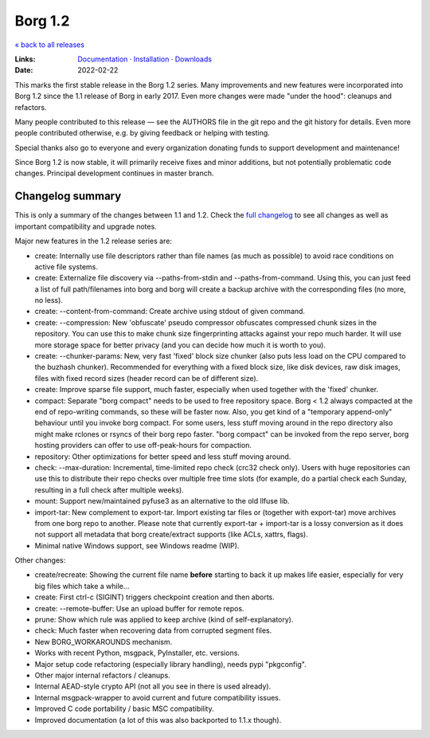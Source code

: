 Borg 1.2
========

`« back to all releases <.>`_

:Links: `Documentation <https://borgbackup.readthedocs.io/en/1.2-maint/>`_ · `Installation <https://borgbackup.readthedocs.io/en/1.2-maint/installation.html>`_ · `Downloads <https://github.com/borgbackup/borg/releases/latest>`_
:Date: 2022-02-22

This marks the first stable release in the Borg 1.2 series. Many improvements and new features
were incorporated into Borg 1.2 since the 1.1 release of Borg in early 2017. Even more changes
were made "under the hood": cleanups and refactors.

Many people contributed to this release — see the AUTHORS file in the git repo and the
git history for details. Even more people contributed otherwise, e.g. by giving feedback
or helping with testing.

Special thanks also go to everyone and every organization donating funds to support development
and maintenance!

Since Borg 1.2 is now stable, it will primarily receive fixes and minor additions,
but not potentially problematic code changes. Principal development continues in master branch.

Changelog summary
-----------------

This is only a summary of the changes between 1.1 and 1.2.
Check the `full changelog <https://borgbackup.readthedocs.io/en/1.2-maint/changes.html>`_
to see all changes as well as important compatibility and upgrade notes.


Major new features in the 1.2 release series are:

- create: Internally use file descriptors rather than file names (as much as
  possible) to avoid race conditions on active file systems.
- create: Externalize file discovery via --paths-from-stdin and --paths-from-command.
  Using this, you can just feed a list of full path/filenames into borg and borg
  will create a backup archive with the corresponding files (no more, no less).
- create: --content-from-command: Create archive using stdout of given command.
- create: --compression: New 'obfuscate' pseudo compressor obfuscates compressed
  chunk sizes in the repository. You can use this to make chunk size fingerprinting
  attacks against your repo much harder. It will use more storage space for
  better privacy (and you can decide how much it is worth to you).
- create: --chunker-params: New, very fast 'fixed' block size chunker (also
  puts less load on the CPU compared to the buzhash chunker). Recommended for
  everything with a fixed block size, like disk devices, raw disk images,
  files with fixed record sizes (header record can be of different size).
- create: Improve sparse file support, much faster, especially when used
  together with the 'fixed' chunker.
- compact: Separate "borg compact" needs to be used to free repository space.
  Borg < 1.2 always compacted at the end of repo-writing commands, so these
  will be faster now. Also, you get kind of a "temporary append-only" behaviour
  until you invoke borg compact. For some users, less stuff moving around in
  the repo directory also might make rclones or rsyncs of their borg repo faster.
  "borg compact" can be invoked from the repo server, borg hosting providers can
  offer to use off-peak-hours for compaction.
- repository: Other optimizations for better speed and less stuff moving around.
- check: --max-duration: Incremental, time-limited repo check (crc32 check only).
  Users with huge repositories can use this to distribute their repo checks
  over multiple free time slots (for example, do a partial check each Sunday,
  resulting in a full check after multiple weeks).
- mount: Support new/maintained pyfuse3 as an alternative to the old llfuse lib.
- import-tar: New complement to export-tar. Import existing tar files or
  (together with export-tar) move archives from one borg repo to another.
  Please note that currently export-tar + import-tar is a lossy conversion as
  it does not support all metadata that borg create/extract supports (like
  ACLs, xattrs, flags).
- Minimal native Windows support, see Windows readme (WIP).

Other changes:

- create/recreate: Showing the current file name **before** starting to back it
  up makes life easier, especially for very big files which take a while...
- create: First ctrl-c (SIGINT) triggers checkpoint creation and then aborts.
- create: --remote-buffer: Use an upload buffer for remote repos.
- prune: Show which rule was applied to keep archive (kind of self-explanatory).
- check: Much faster when recovering data from corrupted segment files.
- New BORG_WORKAROUNDS mechanism.
- Works with recent Python, msgpack, PyInstaller, etc. versions.
- Major setup code refactoring (especially library handling), needs pypi "pkgconfig".
- Other major internal refactors / cleanups.
- Internal AEAD-style crypto API (not all you see in there is used already).
- Internal msgpack-wrapper to avoid current and future compatibility issues.
- Improved C code portability / basic MSC compatibility.
- Improved documentation (a lot of this was also backported to 1.1.x though).
